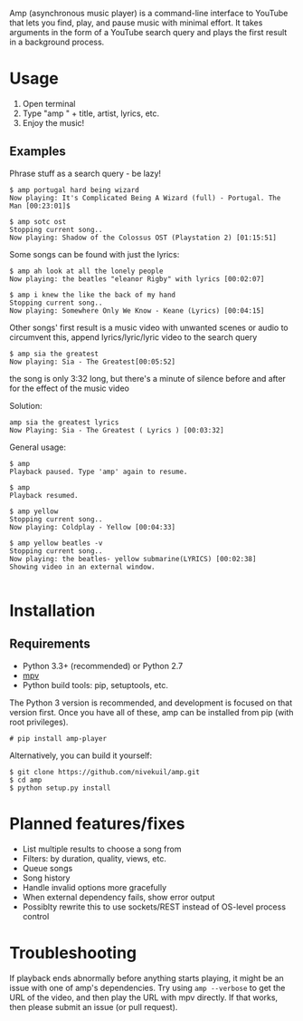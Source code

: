 Amp (asynchronous music player) is a command-line interface to YouTube that lets you find, play, and pause music with minimal effort.  It takes arguments in the form of a YouTube search query and plays the first result in a background process.

* Usage
1. Open terminal
2. Type "amp " + title, artist, lyrics, etc.
3. Enjoy the music!
** Examples
Phrase stuff as a search query - be lazy!
#+BEGIN_EXAMPLE
$ amp portugal hard being wizard
Now playing: It's Complicated Being A Wizard (full) - Portugal. The Man [00:23:01]$

$ amp sotc ost
Stopping current song..
Now playing: Shadow of the Colossus OST (Playstation 2) [01:15:51]
#+END_EXAMPLE

Some songs can be found with just the lyrics:
#+BEGIN_EXAMPLE
$ amp ah look at all the lonely people
Now playing: the beatles "eleanor Rigby" with lyrics [00:02:07]

$ amp i knew the like the back of my hand
Stopping current song..
Now playing: Somewhere Only We Know - Keane (Lyrics) [00:04:15]
#+END_EXAMPLE

Other songs' first result is a music video with unwanted scenes or audio
to circumvent this, append lyrics/lyric/lyric video to the search query
#+BEGIN_EXAMPLE
$ amp sia the greatest
Now playing: Sia - The Greatest[00:05:52]
#+END_EXAMPLE

the song is only 3:32 long, but there's a minute of silence before
and after for the effect of the music video

Solution:
#+BEGIN_EXAMPLE
amp sia the greatest lyrics
Now Playing: Sia - The Greatest ( Lyrics ) [00:03:32]
#+END_EXAMPLE

General usage:
#+BEGIN_EXAMPLE
$ amp
Playback paused. Type 'amp' again to resume.

$ amp
Playback resumed.

$ amp yellow
Stopping current song..
Now playing: Coldplay - Yellow [00:04:33]

$ amp yellow beatles -v
Stopping current song..
Now playing: the beatles- yellow submarine(LYRICS) [00:02:38]
Showing video in an external window.

#+END_EXAMPLE

* Installation
** Requirements
- Python 3.3+ (recommended) or Python 2.7
- [[https://mpv.io/installation/][mpv]]
- Python build tools: pip, setuptools, etc.

The Python 3 version is recommended, and development is focused on that version first.  Once you have all of these, amp can be installed from pip (with root privileges).
#+BEGIN_EXAMPLE
# pip install amp-player
#+END_EXAMPLE

Alternatively, you can build it yourself:
#+BEGIN_EXAMPLE
$ git clone https://github.com/nivekuil/amp.git
$ cd amp
$ python setup.py install
#+END_EXAMPLE

* Planned features/fixes
- List multiple results to choose a song from
- Filters: by duration, quality, views, etc.
- Queue songs
- Song history
- Handle invalid options more gracefully
- When external dependency fails, show error output
- Possiblty rewrite this to use sockets/REST instead of OS-level process control

* Troubleshooting
If playback ends abnormally before anything starts playing, it might be an issue with one of amp's dependencies.  Try using =amp --verbose= to get the URL of the video, and then play the URL with mpv directly.  If that works, then please submit an issue (or pull request).

